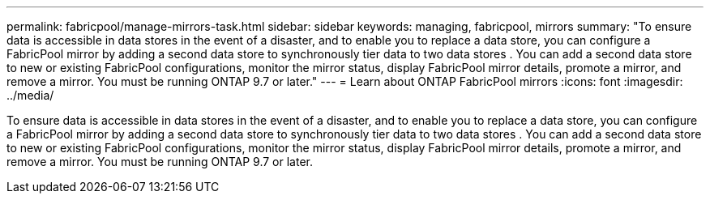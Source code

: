 ---
permalink: fabricpool/manage-mirrors-task.html
sidebar: sidebar
keywords: managing, fabricpool, mirrors
summary: "To ensure data is accessible in data stores in the event of a disaster, and to enable you to replace a data store, you can configure a FabricPool mirror by adding a second data store to synchronously tier data to two data stores . You can add a second data store to new or existing FabricPool configurations, monitor the mirror status, display FabricPool mirror details, promote a mirror, and remove a mirror. You must be running ONTAP 9.7 or later."
---
= Learn about ONTAP FabricPool mirrors
:icons: font
:imagesdir: ../media/

[.lead]
To ensure data is accessible in data stores in the event of a disaster, and to enable you to replace a data store, you can configure a FabricPool mirror by adding a second data store to synchronously tier data to two data stores . You can add a second data store to new or existing FabricPool configurations, monitor the mirror status, display FabricPool mirror details, promote a mirror, and remove a mirror. You must be running ONTAP 9.7 or later.

// 2024-12-18 ONTAPDOC-2606